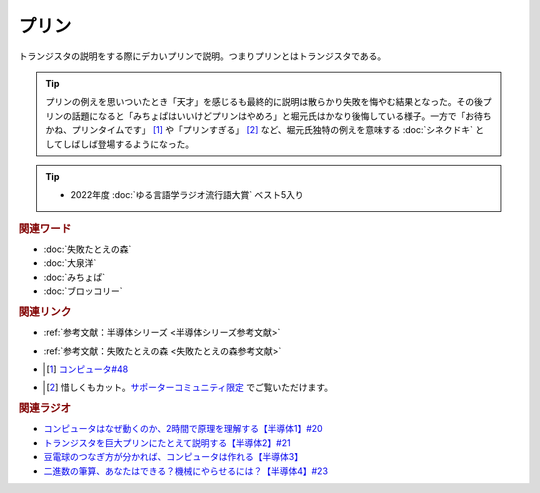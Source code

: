 プリン
==========================================
.. glossary::
    プリン : ふ

トランジスタの説明をする際にデカいプリンで説明。つまりプリンとはトランジスタである。

.. tip:: 
  プリンの例えを思いついたとき「天才」を感じるも最終的に説明は散らかり失敗を悔やむ結果となった。その後プリンの話題になると「みちょぱはいいけどプリンはやめろ」と堀元氏はかなり後悔している様子。一方で「お待ちかね、プリンタイムです」 [#プ1]_ や「プリンすぎる」 [#プ2]_ など、堀元氏独特の例えを意味する :doc:`シネクドキ` としてしばしば登場するようになった。

.. tip:: 
  * 2022年度 :doc:`ゆる言語学ラジオ流行語大賞` ベスト5入り

.. rubric:: 関連ワード
* :doc:`失敗たとえの森` 
* :doc:`大泉洋` 
* :doc:`みちょぱ` 
* :doc:`ブロッコリー` 

.. rubric:: 関連リンク
* :ref:`参考文献：半導体シリーズ <半導体シリーズ参考文献>`
* :ref:`参考文献：失敗たとえの森 <失敗たとえの森参考文献>`
* .. [#プ1] `コンピュータ#48 <https://www.youtube.com/watch?v=Yu6tLYQw9h8&t=1593s>`_
* .. [#プ2] 惜しくもカット。`サポーターコミュニティ限定 <https://yurugengo.com/support>`_ でご覧いただけます。

.. rubric:: 関連ラジオ
* `コンピュータはなぜ動くのか、2時間で原理を理解する【半導体1】#20`_
* `トランジスタを巨大プリンにたとえて説明する【半導体2】#21`_
* `豆電球のつなぎ方が分かれば、コンピュータは作れる【半導体3】`_
* `二進数の筆算、あなたはできる？機械にやらせるには？【半導体4】#23`_

.. _コンピュータはなぜ動くのか、2時間で原理を理解する【半導体1】#20: https://www.youtube.com/watch?v=ShgBk-SPFpo
.. _トランジスタを巨大プリンにたとえて説明する【半導体2】#21: https://www.youtube.com/watch?v=RUveCmXs3LU
.. _豆電球のつなぎ方が分かれば、コンピュータは作れる【半導体3】: https://www.youtube.com/watch?v=VG1_Mm8d4aY
.. _二進数の筆算、あなたはできる？機械にやらせるには？【半導体4】#23: https://www.youtube.com/watch?v=cfn0xkIFceY
